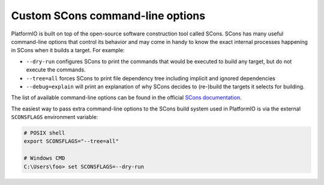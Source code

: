 ..  Copyright (c) 2014-present PlatformIO <contact@platformio.org>
    Licensed under the Apache License, Version 2.0 (the "License");
    you may not use this file except in compliance with the License.
    You may obtain a copy of the License at
       http://www.apache.org/licenses/LICENSE-2.0
    Unless required by applicable law or agreed to in writing, software
    distributed under the License is distributed on an "AS IS" BASIS,
    WITHOUT WARRANTIES OR CONDITIONS OF ANY KIND, either express or implied.
    See the License for the specific language governing permissions and
    limitations under the License.

Custom SCons command-line options
---------------------------------

PlatformIO is built on top of the open-source software construction tool called SCons.
SCons has many useful command-line options that control its behavior and may come in
handy to know the exact internal processes happening in SCons when it builds a target.
For example:

- ``--dry-run`` configures SCons to print the commands that would be executed to build
  any target, but do not execute the commands.
- ``--tree=all`` forces SCons to print file dependency tree including implicit and
  ignored dependencies
- ``--debug=explain`` will print an explanation of why SCons decides to (re-)build the
  targets it selects for building.

The list of available command-line options can be found in the
official `SCons documentation <https://scons.org/doc/production/HTML/scons-user/ch10.html#sect-command-line-options>`_.

The easiest way to pass extra command-line options to the SCons build system used in
PlatformIO is via the external ``SCONSFLAGS`` environment variable:

.. code-block::

    # POSIX shell
    export SCONSFLAGS="--tree=all"

    # Windows CMD
    C:\Users\foo> set SCONSFLAGS=--dry-run
